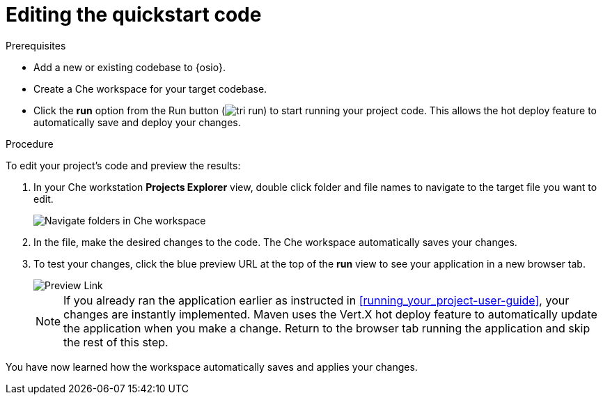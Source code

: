 [id="editing_quickstart_code-{context}"]
= Editing the quickstart code

.Prerequisites

* Add a new or existing codebase to {osio}.
* Create a Che workspace for your target codebase.
* Click the *run* option from the Run button (image:tri_run.png[title="Run button"]) to start running your project code. This allows the hot deploy feature to automatically save and deploy your changes.

.Procedure

To edit your project's code and preview the results:

. In your Che workstation *Projects Explorer* view, double click folder and file names to navigate to the target file you want to edit.
+
image::navigate_folders_che.png[Navigate folders in Che workspace]
+
. In the file, make the desired changes to the code. The Che workspace automatically saves your changes.

. To test your changes, click the blue preview URL at the top of the *run* view to see your application in a new browser tab.
+
image::blue_link.png[Preview Link]
+
NOTE: If you already ran the application earlier as instructed in <<running_your_project-user-guide>>, your changes are instantly implemented. Maven uses the Vert.X hot deploy feature to automatically update the application when you make a change. Return to the browser tab running the application and skip the rest of this step.

You have now learned how the workspace automatically saves and applies your changes.
